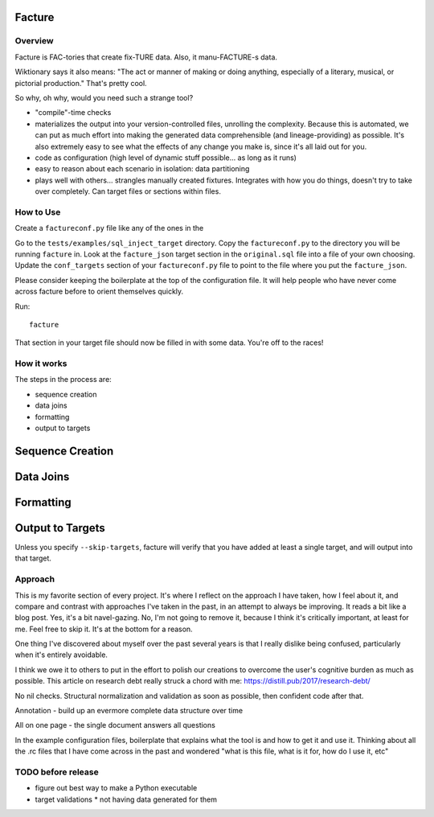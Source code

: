 =======
Facture
=======

--------
Overview
--------

Facture is FAC-tories that create fix-TURE data.  Also, it manu-FACTURE-s data.

Wiktionary says it also means: "The act or manner of making or doing anything,
especially of a literary, musical, or pictorial production."  That's pretty cool.

So why, oh why, would you need such a strange tool?

* "compile"-time checks
* materializes the output into your version-controlled files, unrolling the complexity.  Because this is automated, we can put as much effort into making the generated data comprehensible (and lineage-providing) as possible.  It's also extremely easy to see what the effects of any change you make is, since it's all laid out for you.
* code as configuration (high level of dynamic stuff possible... as long as it runs)
* easy to reason about each scenario in isolation: data partitioning
* plays well with others... strangles manually created fixtures.  Integrates with how you do things, doesn't try to
  take over completely.  Can target files or sections within files.

----------
How to Use
----------

Create a ``factureconf.py`` file like any of the ones in the

Go to the ``tests/examples/sql_inject_target`` directory.  Copy the
``factureconf.py`` to the directory you will be running ``facture`` in.  Look
at the ``facture_json`` target section in the ``original.sql`` file into a file
of your own choosing.  Update the ``conf_targets`` section of your
``factureconf.py`` file to point to the file where you put the ``facture_json``.

Please consider keeping the boilerplate at the top of the configuration file.
It will help people who have never come across facture before to orient
themselves quickly.

Run::

    facture

That section in your target file should now be filled in with some data.
You're off to the races!

-------------------
How it works
-------------------

The steps in the process are:

* sequence creation
* data joins
* formatting
* output to targets

=================
Sequence Creation
=================

=================
Data Joins
=================

=================
Formatting
=================

=================
Output to Targets
=================

Unless you specify ``--skip-targets``, facture will verify that you have added
at least a single target, and will output into that target.

--------
Approach
--------

This is my favorite section of every project.  It's where I reflect on the
approach I have taken, how I feel about it, and compare and contrast with
approaches I've taken in the past, in an attempt to always be improving.  It
reads a bit like a blog post.  Yes, it's a bit navel-gazing.  No, I'm not going
to remove it, because I think it's critically important, at least for me.  Feel
free to skip it.  It's at the bottom for a reason.

One thing I've discovered about myself over the past several years is that I
really dislike being confused, particularly when it's entirely avoidable.

I think we owe it to others to put in the effort to polish our creations to
overcome the user's cognitive burden as much as possible.  This article on
research debt really struck a chord with me:
https://distill.pub/2017/research-debt/

No nil checks.  Structural normalization and validation as soon as possible, then confident code after that.

Annotation - build up an evermore complete data structure over time

All on one page - the single document answers all questions

In the example configuration files, boilerplate that explains what the tool is
and how to get it and use it.  Thinking about all the .rc files that I have
come across in the past and wondered "what is this file, what is it for, how do
I use it, etc"


-------------------
TODO before release
-------------------

* figure out best way to make a Python executable
* target validations
  * not having data generated for them
